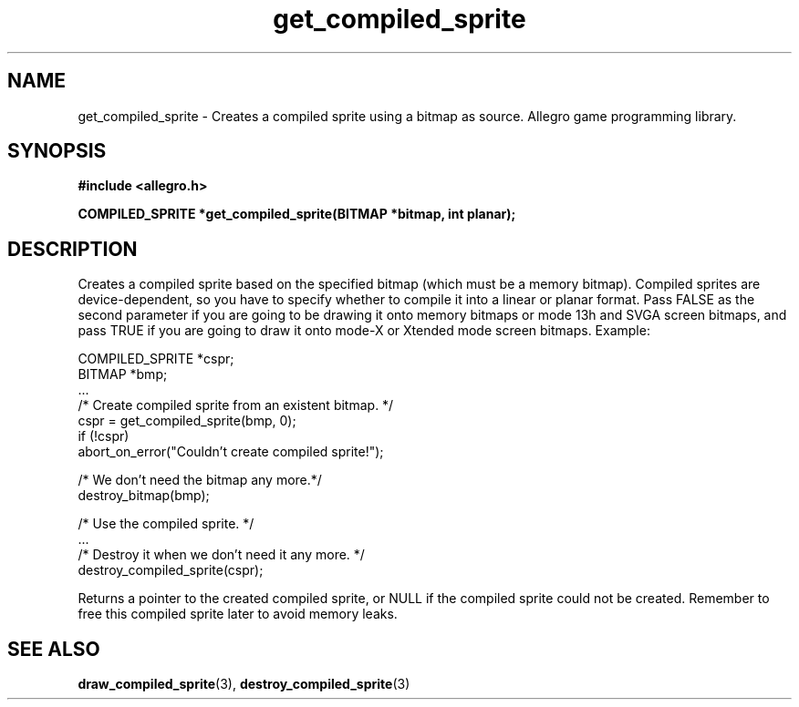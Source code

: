 .\" Generated by the Allegro makedoc utility
.TH get_compiled_sprite 3 "version 4.4.3" "Allegro" "Allegro manual"
.SH NAME
get_compiled_sprite \- Creates a compiled sprite using a bitmap as source. Allegro game programming library.\&
.SH SYNOPSIS
.B #include <allegro.h>

.sp
.B COMPILED_SPRITE *get_compiled_sprite(BITMAP *bitmap, int planar);
.SH DESCRIPTION
Creates a compiled sprite based on the specified bitmap (which must be a 
memory bitmap). Compiled sprites are device-dependent, so you have to 
specify whether to compile it into a linear or planar format. Pass FALSE
as the second parameter if you are going to be drawing it onto memory 
bitmaps or mode 13h and SVGA screen bitmaps, and pass TRUE if you are 
going to draw it onto mode-X or Xtended mode screen bitmaps. Example:

.nf
   COMPILED_SPRITE *cspr;
   BITMAP *bmp;
   ...
   /* Create compiled sprite from an existent bitmap. */
   cspr = get_compiled_sprite(bmp, 0);
   if (!cspr)
      abort_on_error("Couldn't create compiled sprite!");
   
   /* We don't need the bitmap any more.*/
   destroy_bitmap(bmp);
   
   /* Use the compiled sprite. */
   ...
   /* Destroy it when we don't need it any more. */
   destroy_compiled_sprite(cspr);
   
.fi
Returns a pointer to the created compiled sprite, or NULL if the compiled
sprite could not be created. Remember to free this compiled sprite later
to avoid memory leaks.

.SH SEE ALSO
.BR draw_compiled_sprite (3),
.BR destroy_compiled_sprite (3)
